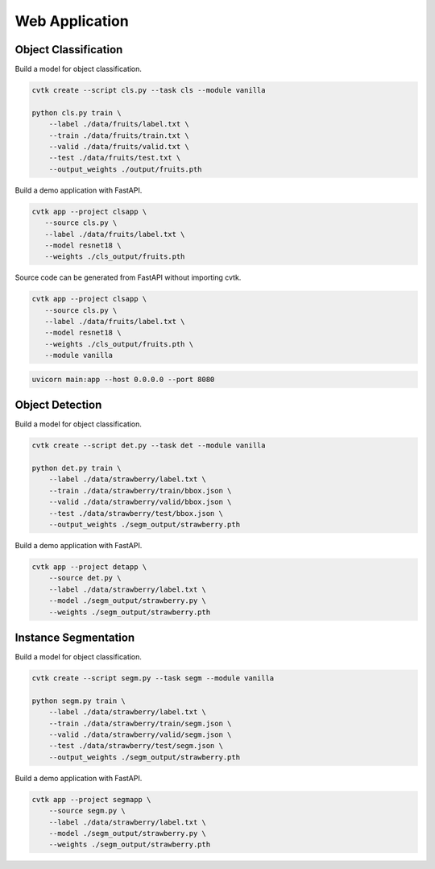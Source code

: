 Web Application
###############


Object Classification
*********************

Build a model for object classification.

.. code-block:: sh
    
    cvtk create --script cls.py --task cls --module vanilla

    python cls.py train \
        --label ./data/fruits/label.txt \
        --train ./data/fruits/train.txt \
        --valid ./data/fruits/valid.txt \
        --test ./data/fruits/test.txt \
        --output_weights ./output/fruits.pth


Build a demo application with FastAPI.

.. code-block:: sh
    
    cvtk app --project clsapp \
       --source cls.py \
       --label ./data/fruits/label.txt \
       --model resnet18 \
       --weights ./cls_output/fruits.pth


Source code can be generated from FastAPI without importing cvtk.


.. code-block:: sh

    cvtk app --project clsapp \
       --source cls.py \
       --label ./data/fruits/label.txt \
       --model resnet18 \
       --weights ./cls_output/fruits.pth \
       --module vanilla



.. code-block:: sh

    uvicorn main:app --host 0.0.0.0 --port 8080
    


Object Detection
****************



Build a model for object classification.

.. code-block:: sh

    cvtk create --script det.py --task det --module vanilla

    python det.py train \
        --label ./data/strawberry/label.txt \
        --train ./data/strawberry/train/bbox.json \
        --valid ./data/strawberry/valid/bbox.json \
        --test ./data/strawberry/test/bbox.json \
        --output_weights ./segm_output/strawberry.pth



Build a demo application with FastAPI.


.. code-block:: sh

    cvtk app --project detapp \
        --source det.py \
        --label ./data/strawberry/label.txt \
        --model ./segm_output/strawberry.py \
        --weights ./segm_output/strawberry.pth






Instance Segmentation
*********************



Build a model for object classification.

.. code-block:: sh

    cvtk create --script segm.py --task segm --module vanilla

    python segm.py train \
        --label ./data/strawberry/label.txt \
        --train ./data/strawberry/train/segm.json \
        --valid ./data/strawberry/valid/segm.json \
        --test ./data/strawberry/test/segm.json \
        --output_weights ./segm_output/strawberry.pth



Build a demo application with FastAPI.


.. code-block:: sh

    cvtk app --project segmapp \
        --source segm.py \
        --label ./data/strawberry/label.txt \
        --model ./segm_output/strawberry.py \
        --weights ./segm_output/strawberry.pth







